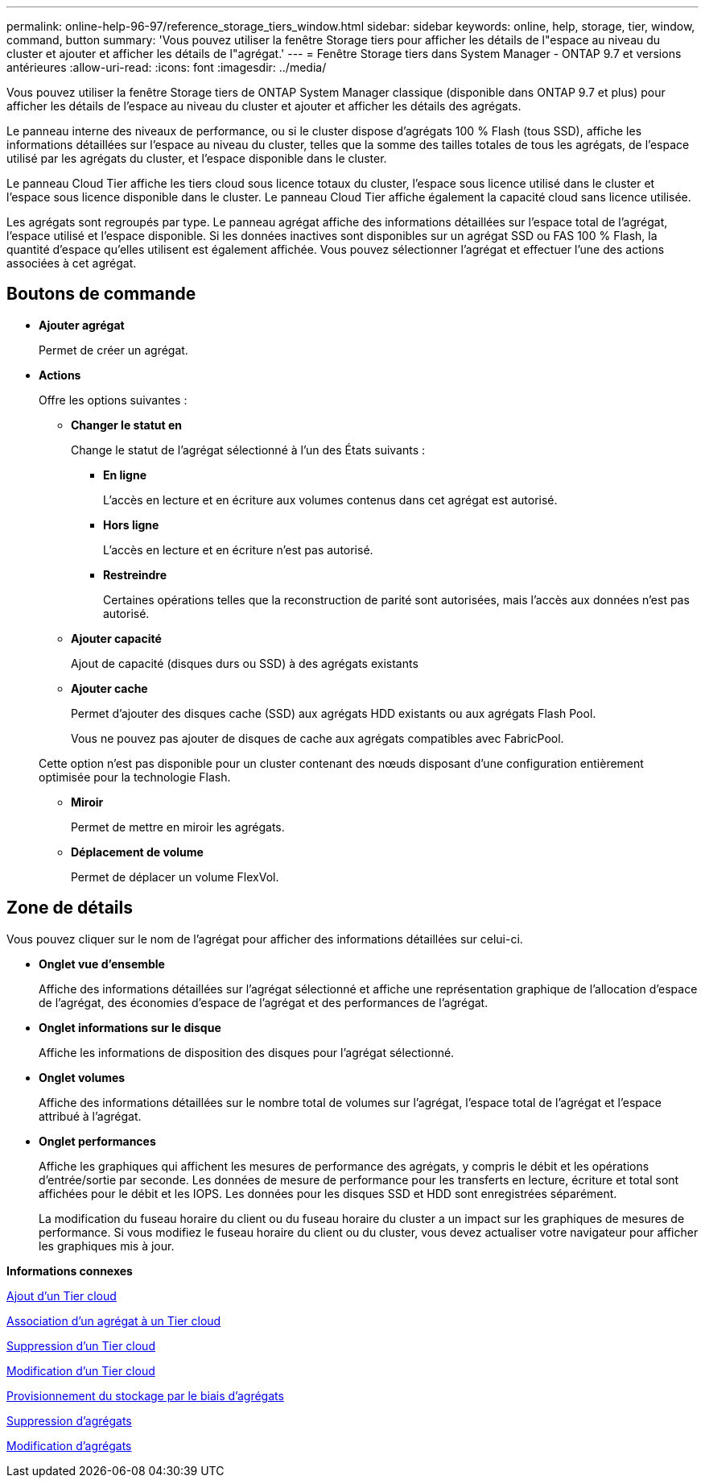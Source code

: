 ---
permalink: online-help-96-97/reference_storage_tiers_window.html 
sidebar: sidebar 
keywords: online, help, storage, tier, window, command, button 
summary: 'Vous pouvez utiliser la fenêtre Storage tiers pour afficher les détails de l"espace au niveau du cluster et ajouter et afficher les détails de l"agrégat.' 
---
= Fenêtre Storage tiers dans System Manager - ONTAP 9.7 et versions antérieures
:allow-uri-read: 
:icons: font
:imagesdir: ../media/


[role="lead"]
Vous pouvez utiliser la fenêtre Storage tiers de ONTAP System Manager classique (disponible dans ONTAP 9.7 et plus) pour afficher les détails de l'espace au niveau du cluster et ajouter et afficher les détails des agrégats.

Le panneau interne des niveaux de performance, ou si le cluster dispose d'agrégats 100 % Flash (tous SSD), affiche les informations détaillées sur l'espace au niveau du cluster, telles que la somme des tailles totales de tous les agrégats, de l'espace utilisé par les agrégats du cluster, et l'espace disponible dans le cluster.

Le panneau Cloud Tier affiche les tiers cloud sous licence totaux du cluster, l'espace sous licence utilisé dans le cluster et l'espace sous licence disponible dans le cluster. Le panneau Cloud Tier affiche également la capacité cloud sans licence utilisée.

Les agrégats sont regroupés par type. Le panneau agrégat affiche des informations détaillées sur l'espace total de l'agrégat, l'espace utilisé et l'espace disponible. Si les données inactives sont disponibles sur un agrégat SSD ou FAS 100 % Flash, la quantité d'espace qu'elles utilisent est également affichée. Vous pouvez sélectionner l'agrégat et effectuer l'une des actions associées à cet agrégat.



== Boutons de commande

* *Ajouter agrégat*
+
Permet de créer un agrégat.

* *Actions*
+
Offre les options suivantes :

+
** *Changer le statut en*
+
Change le statut de l'agrégat sélectionné à l'un des États suivants :

+
*** *En ligne*
+
L'accès en lecture et en écriture aux volumes contenus dans cet agrégat est autorisé.

*** *Hors ligne*
+
L'accès en lecture et en écriture n'est pas autorisé.

*** *Restreindre*
+
Certaines opérations telles que la reconstruction de parité sont autorisées, mais l'accès aux données n'est pas autorisé.



** *Ajouter capacité*
+
Ajout de capacité (disques durs ou SSD) à des agrégats existants

** *Ajouter cache*
+
Permet d'ajouter des disques cache (SSD) aux agrégats HDD existants ou aux agrégats Flash Pool.

+
Vous ne pouvez pas ajouter de disques de cache aux agrégats compatibles avec FabricPool.

+
Cette option n'est pas disponible pour un cluster contenant des nœuds disposant d'une configuration entièrement optimisée pour la technologie Flash.

** *Miroir*
+
Permet de mettre en miroir les agrégats.

** *Déplacement de volume*
+
Permet de déplacer un volume FlexVol.







== Zone de détails

Vous pouvez cliquer sur le nom de l'agrégat pour afficher des informations détaillées sur celui-ci.

* *Onglet vue d'ensemble*
+
Affiche des informations détaillées sur l'agrégat sélectionné et affiche une représentation graphique de l'allocation d'espace de l'agrégat, des économies d'espace de l'agrégat et des performances de l'agrégat.

* *Onglet informations sur le disque*
+
Affiche les informations de disposition des disques pour l'agrégat sélectionné.

* *Onglet volumes*
+
Affiche des informations détaillées sur le nombre total de volumes sur l'agrégat, l'espace total de l'agrégat et l'espace attribué à l'agrégat.

* *Onglet performances*
+
Affiche les graphiques qui affichent les mesures de performance des agrégats, y compris le débit et les opérations d'entrée/sortie par seconde. Les données de mesure de performance pour les transferts en lecture, écriture et total sont affichées pour le débit et les IOPS. Les données pour les disques SSD et HDD sont enregistrées séparément.

+
La modification du fuseau horaire du client ou du fuseau horaire du cluster a un impact sur les graphiques de mesures de performance. Si vous modifiez le fuseau horaire du client ou du cluster, vous devez actualiser votre navigateur pour afficher les graphiques mis à jour.



*Informations connexes*

xref:task_adding_cloud_tier.adoc[Ajout d'un Tier cloud]

xref:task_attaching_aggregate_to_cloud_tier.adoc[Association d'un agrégat à un Tier cloud]

xref:task_deleting_cloud_tier.adoc[Suppression d'un Tier cloud]

xref:task_editing_cloud_tier.adoc[Modification d'un Tier cloud]

xref:task_provisioning_storage_through_aggregates.adoc[Provisionnement du stockage par le biais d'agrégats]

xref:task_deleting_aggregates.adoc[Suppression d'agrégats]

xref:task_editing_aggregates.adoc[Modification d'agrégats]
